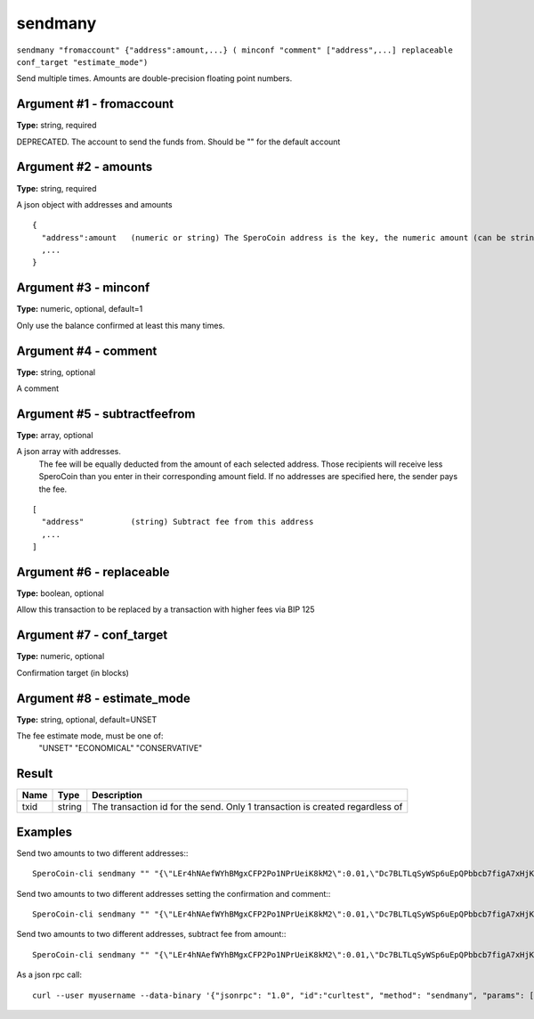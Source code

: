 .. This file is licensed under the MIT License (MIT) available on
   http://opensource.org/licenses/MIT.

sendmany
========

``sendmany "fromaccount" {"address":amount,...} ( minconf "comment" ["address",...] replaceable conf_target "estimate_mode")``

Send multiple times. Amounts are double-precision floating point numbers.

Argument #1 - fromaccount
~~~~~~~~~~~~~~~~~~~~~~~~~

**Type:** string, required

DEPRECATED. The account to send the funds from. Should be "" for the default account

Argument #2 - amounts
~~~~~~~~~~~~~~~~~~~~~

**Type:** string, required

A json object with addresses and amounts

::

    {
      "address":amount   (numeric or string) The SperoCoin address is the key, the numeric amount (can be string) in SPERO is the value
      ,...
    }

Argument #3 - minconf
~~~~~~~~~~~~~~~~~~~~~

**Type:** numeric, optional, default=1

Only use the balance confirmed at least this many times.

Argument #4 - comment
~~~~~~~~~~~~~~~~~~~~~

**Type:** string, optional

A comment

Argument #5 - subtractfeefrom
~~~~~~~~~~~~~~~~~~~~~~~~~~~~~

**Type:** array, optional

A json array with addresses.
       The fee will be equally deducted from the amount of each selected address.
       Those recipients will receive less SperoCoin than you enter in their corresponding amount field.
       If no addresses are specified here, the sender pays the fee.

::

    [
      "address"          (string) Subtract fee from this address
      ,...
    ]

Argument #6 - replaceable
~~~~~~~~~~~~~~~~~~~~~~~~~

**Type:** boolean, optional

Allow this transaction to be replaced by a transaction with higher fees via BIP 125

Argument #7 - conf_target
~~~~~~~~~~~~~~~~~~~~~~~~~

**Type:** numeric, optional

Confirmation target (in blocks)

Argument #8 - estimate_mode
~~~~~~~~~~~~~~~~~~~~~~~~~~~

**Type:** string, optional, default=UNSET

The fee estimate mode, must be one of:
       "UNSET"
       "ECONOMICAL"
       "CONSERVATIVE"

Result
~~~~~~

.. list-table::
   :header-rows: 1

   * - Name
     - Type
     - Description
   * - txid
     - string
     - The transaction id for the send. Only 1 transaction is created regardless of 

Examples
~~~~~~~~


.. highlight:: shell

Send two amounts to two different addresses:::

  SperoCoin-cli sendmany "" "{\"LEr4hNAefWYhBMgxCFP2Po1NPrUeiK8kM2\":0.01,\"Dc7BLTLqSyWSp6uEpQPbbcb7figA7xHjKQ\":0.02}"

Send two amounts to two different addresses setting the confirmation and comment:::

  SperoCoin-cli sendmany "" "{\"LEr4hNAefWYhBMgxCFP2Po1NPrUeiK8kM2\":0.01,\"Dc7BLTLqSyWSp6uEpQPbbcb7figA7xHjKQ\":0.02}" 6 "testing"

Send two amounts to two different addresses, subtract fee from amount:::

  SperoCoin-cli sendmany "" "{\"LEr4hNAefWYhBMgxCFP2Po1NPrUeiK8kM2\":0.01,\"Dc7BLTLqSyWSp6uEpQPbbcb7figA7xHjKQ\":0.02}" 1 "" "[\"LEr4hNAefWYhBMgxCFP2Po1NPrUeiK8kM2\",\"Dc7BLTLqSyWSp6uEpQPbbcb7figA7xHjKQ\"]"

As a json rpc call::

  curl --user myusername --data-binary '{"jsonrpc": "1.0", "id":"curltest", "method": "sendmany", "params": ["", {"LEr4hNAefWYhBMgxCFP2Po1NPrUeiK8kM2":0.01,"Dc7BLTLqSyWSp6uEpQPbbcb7figA7xHjKQ":0.02}, 6, "testing"] }' -H 'content-type: text/plain;' http://127.0.0.1:55681/

